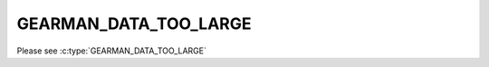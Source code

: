 ======================
GEARMAN_DATA_TOO_LARGE
======================

Please see :c:type:`GEARMAN_DATA_TOO_LARGE`
